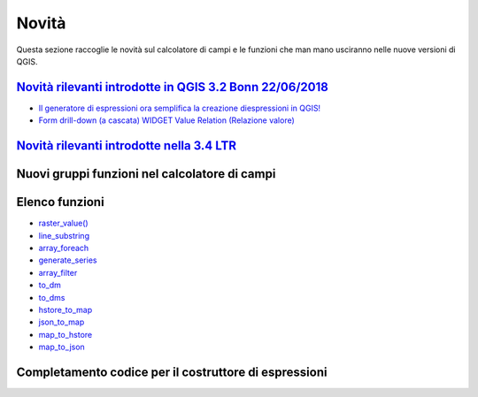 Novità
======
Questa sezione raccoglie le novità sul calcolatore di campi e le funzioni che man mano usciranno nelle nuove versioni di QGIS. 


`Novità rilevanti introdotte in QGIS 3.2 Bonn 22/06/2018`_
----------------------------------------------------------

-  `Il generatore di espressioni ora semplifica la creazione diespressioni in QGIS!`_
-  `Form drill-down (a cascata) WIDGET Value Relation (Relazione valore)`_

.. _Il generatore di espressioni ora semplifica la creazione diespressioni in QGIS!: http://hfcqgis.opendatasicilia.it/it/latest/release/novita_32.html#generatore-di-espressioni-piu-utile
.. _Form drill-down (a cascata) WIDGET Value Relation (Relazione valore): http://hfcqgis.opendatasicilia.it/it/latest/release/novita_32.html#form-drill-down-a-cascata-widget-value-relation-relazione-valore


`Novità rilevanti introdotte nella 3.4 LTR`_
--------------------------------------------
Nuovi gruppi funzioni nel calcolatore di campi
----------------------------------------------

|image0|

.. |image0| image:: /img/novita_34/neo_gruppi.png


Elenco funzioni
---------------

-  `raster_value()`_
-  `line_substring`_
-  `array_foreach`_
-  `generate_series`_
-  `array_filter`_
-  `to_dm`_
-  `to_dms`_
-  `hstore_to_map`_
-  `json_to_map`_
-  `map_to_hstore`_
-  `map_to_json`_


Completamento codice per il costruttore di espressioni
------------------------------------------------------

|image1|

.. |image1| image:: /img/novita_34/completa_field_calc.gif


.. _Novità rilevanti nella prossima QGIS 3.4 26/10/2018: ../gr_funzioni/rasters/index.html
.. _Novità rilevanti introdotte in QGIS 3.2 Bonn 22/06/2018: novita_32.html
.. _Novità rilevanti introdotte nella 3.4 LTR: novita_34.html

.. _raster_value(): ../gr_funzioni/rasters/raster_value.html
.. _line_substring: ../gr_funzioni/geometria/line_substring.html
.. _array_foreach: ../gr_funzioni/array/array_foreach.html
.. _generate_series: ../gr_funzioni/arrays/generate_series.html
.. _array_filter: ../gr_funzioni/array/array_filter.html
.. _to_dm: ../gr_funzioni/conversioni/to_dm.html
.. _to_dms: ../gr_funzioni/conversioni/to_dms.html
.. _hstore_to_map: ../gr_funzioni/maps/hstore_to_map.html
.. _json_to_map: ../gr_funzioni/maps/json_to_map.html
.. _map_to_hstore: ../gr_funzioni/maps/map_to_hstore.html
.. _map_to_json: ../gr_funzioni/maps/map_to_json.html
